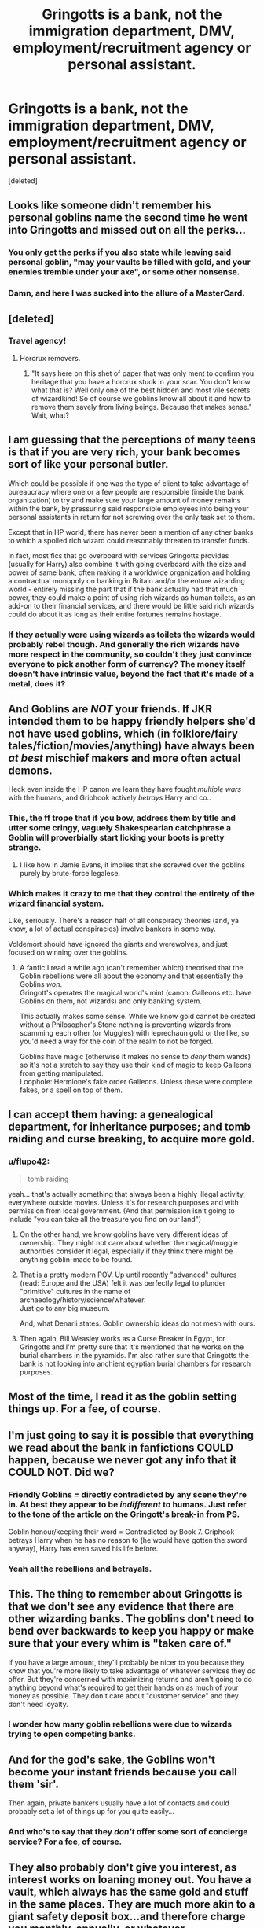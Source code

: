 #+TITLE: Gringotts is a bank, not the immigration department, DMV, employment/recruitment agency or personal assistant.

* Gringotts is a bank, not the immigration department, DMV, employment/recruitment agency or personal assistant.
:PROPERTIES:
:Score: 29
:DateUnix: 1425302037.0
:DateShort: 2015-Mar-02
:FlairText: Discussion
:END:
[deleted]


** Looks like someone didn't remember his personal goblins name the second time he went into Gringotts and missed out on all the perks...
:PROPERTIES:
:Score: 40
:DateUnix: 1425310591.0
:DateShort: 2015-Mar-02
:END:

*** You only get the perks if you also state while leaving said personal goblin, "may your vaults be filled with gold, and your enemies tremble under your axe", or some other nonsense.
:PROPERTIES:
:Author: Skeptical_Lemur
:Score: 30
:DateUnix: 1425316252.0
:DateShort: 2015-Mar-02
:END:


*** Damn, and here I was sucked into the allure of a MasterCard.
:PROPERTIES:
:Author: stasis
:Score: 8
:DateUnix: 1425322210.0
:DateShort: 2015-Mar-02
:END:


** [deleted]
:PROPERTIES:
:Score: 22
:DateUnix: 1425303028.0
:DateShort: 2015-Mar-02
:END:

*** Travel agency!
:PROPERTIES:
:Author: stasis
:Score: 11
:DateUnix: 1425303097.0
:DateShort: 2015-Mar-02
:END:

**** Horcrux removers.
:PROPERTIES:
:Author: BobVosh
:Score: 10
:DateUnix: 1425335208.0
:DateShort: 2015-Mar-03
:END:

***** "It says here on this shet of paper that was only ment to confirm you heritage that you have a horcrux stuck in your scar. You don't know what that is? Well only one of the best hidden and most vile secrets of wizardkind! So of course we goblins know all about it and how to remove them savely from living beings. Because that makes sense." Wait, what?
:PROPERTIES:
:Author: Windschatten
:Score: 3
:DateUnix: 1425389973.0
:DateShort: 2015-Mar-03
:END:


** I am guessing that the perceptions of many teens is that if you are very rich, your bank becomes sort of like your personal butler.

Which could be possible if one was the type of client to take advantage of bureaucracy where one or a few people are responsible (inside the bank organization) to try and make sure your large amount of money remains within the bank, by pressuring said responsible employees into being your personal assistants in return for not screwing over the only task set to them.

Except that in HP world, there has never been a mention of any other banks to which a spoiled rich wizard could reasonably threaten to transfer funds.

In fact, most fics that go overboard with services Gringotts provides (usually for Harry) also combine it with going overboard with the size and power of same bank, often making it a worldwide organization and holding a contractual monopoly on banking in Britain and/or the enture wizarding world - entirely missing the part that if the bank actually had that much power, they could make a point of using rich wizards as human toilets, as an add-on to their financial services, and there would be little said rich wizards could do about it as long as their entire fortunes remains hostage.
:PROPERTIES:
:Author: flupo42
:Score: 19
:DateUnix: 1425304991.0
:DateShort: 2015-Mar-02
:END:

*** If they actually were using wizards as toilets the wizards would probably rebel though. And generally the rich wizards have more respect in the community, so couldn't they just convince everyone to pick another form of currency? The money itself doesn't have intrinsic value, beyond the fact that it's made of a metal, does it?
:PROPERTIES:
:Author: dragonzflyte
:Score: 5
:DateUnix: 1425316014.0
:DateShort: 2015-Mar-02
:END:


** And Goblins are /NOT/ your friends. If JKR intended them to be happy friendly helpers she'd not have used goblins, which (in folklore/fairy tales/fiction/movies/anything) have always been /at best/ mischief makers and more often actual demons.

Heck even inside the HP canon we learn they have fought /multiple wars/ with the humans, and Griphook actively /betrays/ Harry and co..
:PROPERTIES:
:Author: hovercraft_of_eels
:Score: 15
:DateUnix: 1425309898.0
:DateShort: 2015-Mar-02
:END:

*** This, the ff trope that if you bow, address them by title and utter some cringy, vaguely Shakespearian catchphrase a Goblin will proverbially start licking your boots is pretty strange.
:PROPERTIES:
:Score: 10
:DateUnix: 1425332243.0
:DateShort: 2015-Mar-03
:END:

**** I like how in Jamie Evans, it implies that she screwed over the goblins purely by brute-force legalese.
:PROPERTIES:
:Author: Karinta
:Score: 2
:DateUnix: 1425536223.0
:DateShort: 2015-Mar-05
:END:


*** Which makes it crazy to me that they control the entirety of the wizard financial system.

Like, seriously. There's a reason half of all conspiracy theories (and, ya know, a lot of actual conspiracies) involve bankers in some way.

Voldemort should have ignored the giants and werewolves, and just focused on winning over the goblins.
:PROPERTIES:
:Author: beetnemesis
:Score: 5
:DateUnix: 1425336260.0
:DateShort: 2015-Mar-03
:END:

**** A fanfic I read a while ago (can't remember which) theorised that the Goblin rebellions were all about the economy and that essentially the Goblins /won/.\\
Gringott's operates the magical world's mint (canon: Galleons etc. have Goblins on them, not wizards) and only banking system.

This actually makes some sense. While we know gold cannot be created without a Philosopher's Stone nothing is preventing wizards from scamming each other (or Muggles) with leprechaun gold or the like, so you'd need a way for the coin of the realm to not be forged.

Goblins have magic (otherwise it makes no sense to /deny/ them wands) so it's not a stretch to say they use their kind of magic to keep Galleons from getting manipulated.\\
Loophole: Hermione's fake order Galleons. Unless these were complete fakes, or a spell on top of them.
:PROPERTIES:
:Author: hovercraft_of_eels
:Score: 3
:DateUnix: 1425370066.0
:DateShort: 2015-Mar-03
:END:


** I can accept them having: a genealogical department, for inheritance purposes; and tomb raiding and curse breaking, to acquire more gold.
:PROPERTIES:
:Author: stasis
:Score: 24
:DateUnix: 1425302199.0
:DateShort: 2015-Mar-02
:END:

*** u/flupo42:
#+begin_quote
  tomb raiding
#+end_quote

yeah... that's actually something that always been a highly illegal activity, everywhere outside movies. Unless it's for research purposes and with permission from local government. (And that permission isn't going to include "you can take all the treasure you find on our land")
:PROPERTIES:
:Author: flupo42
:Score: 8
:DateUnix: 1425304834.0
:DateShort: 2015-Mar-02
:END:

**** On the other hand, we know goblins have very different ideas of ownership. They might not care about whether the magical/muggle authorities consider it legal, especially if they think there might be anything goblin-made to be found.
:PROPERTIES:
:Author: denarii
:Score: 26
:DateUnix: 1425310221.0
:DateShort: 2015-Mar-02
:END:


**** That is a pretty modern POV. Up until recently "advanced" cultures (read: Europe and the USA) felt it was perfectly legal to plunder "primitive" cultures in the name of archaeology/history/science/whatever.\\
Just go to any big museum.

And, what Denarii states. Goblin ownership ideas do not mesh with ours.
:PROPERTIES:
:Author: hovercraft_of_eels
:Score: 20
:DateUnix: 1425310830.0
:DateShort: 2015-Mar-02
:END:


**** Then again, Bill Weasley works as a Curse Breaker in Egypt, for Gringotts and I'm pretty sure that it's mentioned that he works on the burial chambers in the pyramids. I'm also rather sure that Gringotts the bank is not looking into anchient egyptian burial chambers for research purposes.
:PROPERTIES:
:Author: Windschatten
:Score: 12
:DateUnix: 1425322553.0
:DateShort: 2015-Mar-02
:END:


** Most of the time, I read it as the goblin setting things up. For a fee, of course.
:PROPERTIES:
:Author: Sarks
:Score: 10
:DateUnix: 1425309860.0
:DateShort: 2015-Mar-02
:END:


** I'm just going to say it is possible that everything we read about the bank in fanfictions COULD happen, because we never got any info that it COULD NOT. Did we?
:PROPERTIES:
:Author: SoulxxBondz
:Score: 5
:DateUnix: 1425321604.0
:DateShort: 2015-Mar-02
:END:

*** Friendly Goblins = directly contradicted by any scene they're in. At best they appear to be /indifferent/ to humans. Just refer to the tone of the article on the Gringott's break-in from PS.

Goblin honour/keeping their word = Contradicted by Book 7. Griphook betrays Harry when he has no reason to (he would have gotten the sword anyway), Harry has even saved his life before.
:PROPERTIES:
:Author: hovercraft_of_eels
:Score: 8
:DateUnix: 1425369756.0
:DateShort: 2015-Mar-03
:END:


*** Yeah all the rebellions and betrayals.
:PROPERTIES:
:Score: 1
:DateUnix: 1425348425.0
:DateShort: 2015-Mar-03
:END:


** This. The thing to remember about Gringotts is that we don't see any evidence that there are other wizarding banks. The goblins don't need to bend over backwards to keep you happy or make sure that your every whim is "taken care of."

If you have a large amount, they'll probably be nicer to you because they know that you're more likely to take advantage of whatever services they /do/ offer. But they're concerned with maximizing returns and aren't going to do anything beyond what's required to get their hands on as much of your money as possible. They don't care about "customer service" and they don't need loyalty.
:PROPERTIES:
:Author: OwlPostAgain
:Score: 6
:DateUnix: 1425312435.0
:DateShort: 2015-Mar-02
:END:

*** I wonder how many goblin rebellions were due to wizards trying to open competing banks.
:PROPERTIES:
:Author: denarii
:Score: 5
:DateUnix: 1425313789.0
:DateShort: 2015-Mar-02
:END:


** And for the god's sake, the Goblins won't become your instant friends because you call them 'sir'.

Then again, private bankers usually have a lot of contacts and could probably set a lot of things up for you quite easily...
:PROPERTIES:
:Author: MarkDeath
:Score: 8
:DateUnix: 1425312524.0
:DateShort: 2015-Mar-02
:END:

*** And who's to say that they /don't/ offer some sort of concierge service? For a fee, of course.
:PROPERTIES:
:Score: 0
:DateUnix: 1426462873.0
:DateShort: 2015-Mar-16
:END:


** They also probably don't give you interest, as interest works on loaning money out. You have a vault, which always has the same gold and stuff in the same places. They are much more akin to a giant safety deposit box...and therefore charge you monthly, annually, or whatever.
:PROPERTIES:
:Author: BobVosh
:Score: 3
:DateUnix: 1425335408.0
:DateShort: 2015-Mar-03
:END:


** You mean you don't go to your bank when you need a bodyguard or to have someone killed? I thought all ten year olds did...
:PROPERTIES:
:Score: 3
:DateUnix: 1425349480.0
:DateShort: 2015-Mar-03
:END:


** I've always seen Gringotts as a profit-oriented business. Any business they can realistically get into and make profit would be something they would get into to make said profit. They have to pay for their constant rebellions somehow, after all.
:PROPERTIES:
:Author: tn5421
:Score: 4
:DateUnix: 1425309521.0
:DateShort: 2015-Mar-02
:END:

*** That would put them into direct conflict with wizarding businesses. We see no in canon references of businesses where goblins compete with wizards.

In my opinion, the goblins only have one monopoly: the control of the monetary system; and ancillary things that are closely associated with it, such as curse-breaking (for looting more gold).
:PROPERTIES:
:Author: stasis
:Score: 3
:DateUnix: 1425315866.0
:DateShort: 2015-Mar-02
:END:


** I prefer it as:

They are a sovereign nation with strict regulations because they are inside Britain. They handle money and legal documents like a normal bank does. They also provide other services for the right price, most people just don't bother because they don't need those services.
:PROPERTIES:
:Author: DZCreeper
:Score: 0
:DateUnix: 1425370892.0
:DateShort: 2015-Mar-03
:END:
